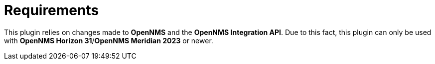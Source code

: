 = Requirements
:imagesdir: ../assets/images

This plugin relies on changes made to *OpenNMS* and the *OpenNMS Integration API*. Due to this fact, this plugin can only be used with *OpenNMS Horizon 31*/*OpenNMS Meridian 2023* or newer.